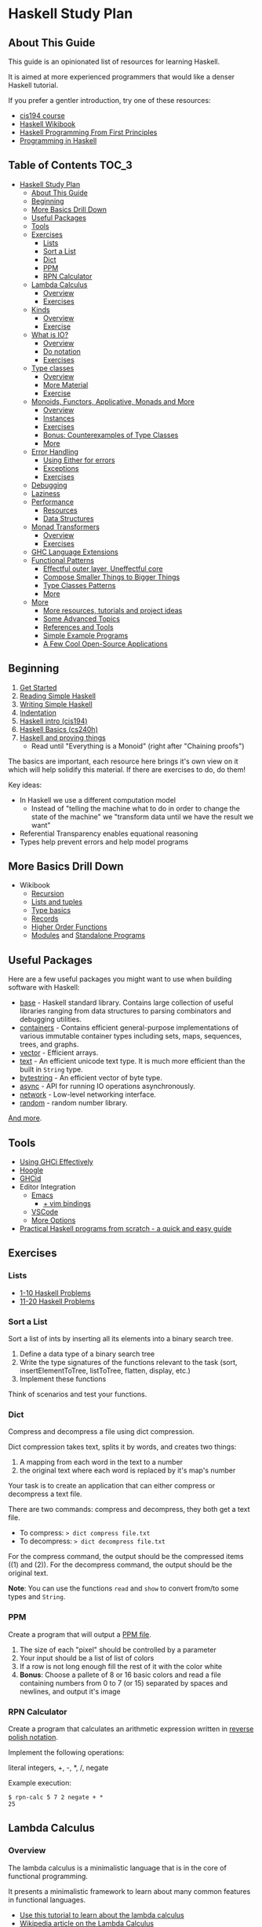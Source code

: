 * Haskell Study Plan
** About This Guide
This guide is an opinionated list of resources for learning Haskell.

It is aimed at more experienced programmers that would like a denser Haskell tutorial.

If you prefer a gentler introduction, try one of these resources:

- [[https://www.seas.upenn.edu/~cis194/spring13/lectures.html][cis194 course]]
- [[https://en.wikibooks.org/wiki/Haskell][Haskell Wikibook]]
- [[http://haskellbook.com/][Haskell Programming From First Principles]]
- [[http://www.cs.nott.ac.uk/~pszgmh/pih.html][Programming in Haskell]]
** Table of Contents                                                  :TOC_3:
- [[#haskell-study-plan][Haskell Study Plan]]
  - [[#about-this-guide][About This Guide]]
  - [[#beginning][Beginning]]
  - [[#more-basics-drill-down][More Basics Drill Down]]
  - [[#useful-packages][Useful Packages]]
  - [[#tools][Tools]]
  - [[#exercises][Exercises]]
    - [[#lists][Lists]]
    - [[#sort-a-list][Sort a List]]
    - [[#dict][Dict]]
    - [[#ppm][PPM]]
    - [[#rpn-calculator][RPN Calculator]]
  - [[#lambda-calculus][Lambda Calculus]]
    - [[#overview][Overview]]
    - [[#exercises-1][Exercises]]
  - [[#kinds][Kinds]]
    - [[#overview-1][Overview]]
    - [[#exercise][Exercise]]
  - [[#what-is-io][What is IO?]]
    - [[#overview-2][Overview]]
    - [[#do-notation][Do notation]]
    - [[#exercises-2][Exercises]]
  - [[#type-classes][Type classes]]
    - [[#overview-3][Overview]]
    - [[#more-material][More Material]]
    - [[#exercise-1][Exercise]]
  - [[#monoids-functors-applicative-monads-and-more][Monoids, Functors, Applicative, Monads and More]]
    - [[#overview-4][Overview]]
    - [[#instances][Instances]]
    - [[#exercises-3][Exercises]]
    - [[#bonus-counterexamples-of-type-classes][Bonus: Counterexamples of Type Classes]]
    - [[#more][More]]
  - [[#error-handling][Error Handling]]
    - [[#using-either-for-errors][Using Either for errors]]
    - [[#exceptions][Exceptions]]
    - [[#exercises-4][Exercises]]
  - [[#debugging][Debugging]]
  - [[#laziness][Laziness]]
  - [[#performance][Performance]]
    - [[#resources][Resources]]
    - [[#data-structures][Data Structures]]
  - [[#monad-transformers][Monad Transformers]]
    - [[#overview-5][Overview]]
    - [[#exercises-5][Exercises]]
  - [[#ghc-language-extensions][GHC Language Extensions]]
  - [[#functional-patterns][Functional Patterns]]
    - [[#effectful-outer-layer-uneffectful-core][Effectful outer layer, Uneffectful core]]
    - [[#compose-smaller-things-to-bigger-things][Compose Smaller Things to Bigger Things]]
    - [[#type-classes-patterns][Type Classes Patterns]]
    - [[#more-1][More]]
  - [[#more-2][More]]
    - [[#more-resources-tutorials-and-project-ideas][More resources, tutorials and project ideas]]
    - [[#some-advanced-topics][Some Advanced Topics]]
    - [[#references-and-tools][References and Tools]]
    - [[#simple-example-programs][Simple Example Programs]]
    - [[#a-few-cool-open-source-applications][A Few Cool Open-Source Applications]]

** Beginning
1. [[https://haskell.fpcomplete.com/get-started][Get Started]]
2. [[https://soupi.github.io/rfc/reading_simple_haskell][Reading Simple Haskell]]
3. [[https://soupi.github.io/rfc/writing_simple_haskell][Writing Simple Haskell]]
4. [[https://en.wikibooks.org/wiki/Haskell/Indentation][Indentation]]
5. [[https://www.seas.upenn.edu/~cis194/spring13/lectures/01-intro.html][Haskell intro (cis194)]]
6. [[http://www.scs.stanford.edu/16wi-cs240h/slides/basics.html][Haskell Basics (cs240h)]]
7. [[https://github.com/Gabriel439/slides/blob/master/bigtechday/slides.md][Haskell and proving things]]
   - Read until "Everything is a Monoid" (right after "Chaining proofs")

The basics are important, each resource here brings it's own view on it which will help solidify this material.
If there are exercises to do, do them!

Key ideas:

- In Haskell we use a different computation model
  - Instead of "telling the machine what to do in order to change the state of the machine"
    we "transform data until we have the result we want"
- Referential Transparency enables equational reasoning
- Types help prevent errors and help model programs
** More Basics Drill Down
- Wikibook
  - [[https://en.wikibooks.org/wiki/Haskell/Recursion][Recursion]]
  - [[https://en.wikibooks.org/wiki/Haskell/Lists_and_tuples][Lists and tuples]]
  - [[https://en.wikibooks.org/wiki/Haskell/Type_basics][Type basics]]
  - [[https://en.wikibooks.org/wiki/Haskell/More_on_datatypes#Named_Fields_(Record_Syntax)][Records]]
  - [[https://en.wikibooks.org/wiki/Haskell/Higher-order_functions][Higher Order Functions]]
  - [[https://en.wikibooks.org/wiki/Haskell/Modules][Modules]] and [[https://en.wikibooks.org/wiki/Haskell/Standalone_programs][Standalone Programs]]
** Useful Packages
Here are a few useful packages you might want to use when building software with Haskell:

- [[https://hackage.haskell.org/package/base][base]] - Haskell standard library. Contains large collection of useful libraries ranging from data structures to parsing combinators and debugging utilities.
- [[https://hackage.haskell.org/package/containers][containers]] - Contains efficient general-purpose implementations of various immutable container types including sets, maps, sequences, trees, and graphs.
- [[http://hackage.haskell.org/package/vector][vector]] - Efficient arrays.
- [[https://hackage.haskell.org/package/text][text]] - An efficient unicode text type. It is much more efficient than the built in ~String~ type.
- [[https://hackage.haskell.org/package/bytestring][bytestring]] - An efficient vector of byte type.
- [[http://hackage.haskell.org/package/async][async]] - API for running IO operations asynchronously.
- [[http://hackage.haskell.org/package/network][network]] - Low-level networking interface.
- [[http://hackage.haskell.org/package/random][random]] - random number library.

[[https://hackage.haskell.org/][And more]].
** Tools
- [[https://en.wikibooks.org/wiki/Haskell/Using_GHCi_effectively][Using GHCi Effectively]]
- [[https://www.haskell.org/hoogle/][Hoogle]]
- [[https://github.com/ndmitchell/ghcid#readme][GHCid]]
- Editor Integration
  - [[https://github.com/soupi/minimal-haskell-emacs][Emacs]]
    - [[https://github.com/soupi/minimal-haskell-emacs/tree/evil][+ vim bindings]]
  - [[https://github.com/dramforever/vscode-ghc-simple][VSCode]]
  - [[https://www.reddit.com/r/haskell/comments/9bxbwp/which_ide_are_you_using_for_hakell/][More Options]]
- [[https://www.ahri.net/practical-haskell-programs-from-scratch/][Practical Haskell programs from scratch - a quick and easy guide]]
** Exercises
*** Lists
- [[https://wiki.haskell.org/99_questions/1_to_10][1-10 Haskell Problems]]
- [[https://wiki.haskell.org/99_questions/11_to_20][11-20 Haskell Problems]]
*** Sort a List
Sort a list of ints by inserting all its elements into a binary search tree.

1. Define a data type of a binary search tree
2. Write the type signatures of the functions relevant to the task (sort, insertElementToTree, listToTree, flatten, display, etc.)
3. Implement these functions

Think of scenarios and test your functions.
*** Dict
Compress and decompress a file using dict compression.

Dict compression takes text, splits it by words, and creates two things:
1. A mapping from each word in the text to a number
2. the original text where each word is replaced by it's map's number

Your task is to create an application that can either compress or decompress a text file.

There are two commands: compress and decompress, they both get a text file.

- To compress: ~> dict compress file.txt~
- To decompress: ~> dict decompress file.txt~

For the compress command, the output should be the compressed items ((1) and (2)).
For the decompress command, the output should be the original text.

*Note*: You can use the functions ~read~ and ~show~ to convert from/to some types and ~String~.
*** PPM
Create a program that will output a [[https://en.wikipedia.org/wiki/Netpbm_format#PPM_example][PPM file]].

1. The size of each "pixel" should be controlled by a parameter
2. Your input should be a list of list of colors
3. If a row is not long enough fill the rest of it with the color white
4. *Bonus*: Choose a pallete of 8 or 16 basic colors and read a file containing numbers from 0 to 7 (or 15)
   separated by spaces and newlines, and output it's image
*** RPN Calculator
Create a program that calculates an arithmetic expression written in [[https://en.wikipedia.org/wiki/Reverse_Polish_notation][reverse polish notation]].

Implement the following operations:

literal integers, +, -, *, /, negate

Example execution:

#+BEGIN_SRC
$ rpn-calc 5 7 2 negate + *
25
#+END_SRC
** Lambda Calculus
*** Overview
The lambda calculus is a minimalistic language that is in the core of functional programming.

It presents a minimalistic framework to learn about many common features in functional languages.

- [[http://www.inf.fu-berlin.de/lehre/WS03/alpi/lambda.pdf][Use this tutorial to learn about the lambda calculus]]
- [[https://en.wikipedia.org/wiki/Lambda_calculus][Wikipedia article on the Lambda Calculus]]

*** Exercises

1. Reduce the following expressions to normal form using pen and paper
   1. ~λx. x~
   2. ~(λx. x) y~
   3. ~(λx. x x) (λy. y)~
   4. ~(λw. λx. λz. x w z) a (λb. λc. c b) (λd. d)~
2. Use eta conversion on the following expression
   1. ~λx. f x~
   2. ~λf. λy. (λx. f x) y~
3. Write the expression ~2 + 3~ in the lambda calculus and evaluate it using pen and paper
4. Write the expression ~factorial 5~ in the lambda calculus and evaluate it using pen and paper

Use this [[http://cdparks.github.io/lambda-machine/][Lambda Machine]] to check your answers

** Kinds
*** Overview
Every expression has a concrete type.

Kinds are the types of types.

This is a simplified view of how kinds are represented in GHC:

#+BEGIN_SRC haskell
data Kind
  = Type -- can also be written as: *
  | KArr Kind Kind -- KArr in Haskell this is written as: ->
#+END_SRC

Think of ~Type~ being the kind of concrete (or inhabited) types, and ~KArr~ is a function from ~Kind~ to ~Kind~.

If a type is parametarized (when defining the ADT you pass it parameters)
then in order for it to be concrete you have to supply it with all the types it expects to get.

Example:

#+BEGIN_SRC haskell

data Bool
  = True
  | False

data Maybe a
  = Just a
  | Nothing

#+END_SRC

~Bool~ is not parametarized so it is a concrete type (which means it's kind is ~Type~)
and has the Values ~True~ and ~False~.

~Maybe~ is not a concrete type, it need to be supplied with a type for ~a~. (It has the kind ~Type -> Type~).

~Maybe Bool~ is a concrete type because all of the paramters for ~Maybe~ have been supplied.

An expression can only have a type with the kind ~Type~.

Examples:

| Value     | Type                   | Kind                           | Comments                             |
|-----------+------------------------+--------------------------------+--------------------------------------|
| True      | Bool                   | Type  (also written ~*~)       | a value                              |
| 'c'       | Char                   | Type                           |                                      |
| "Hello"   | String                 | Type                           |                                      |
| not True  | Bool                   | Type                           | function application                 |
| Just True | Maybe Bool             | Type                           |                                      |
| ["Hello"] | [String]               | Type                           |                                      |
| Nothing   | Maybe a                | Type                           | polymorphic                          |
| id        | a -> a                 | Type                           | a function                           |
| map       | (a -> b) -> [a] -> [b] | Type                           |                                      |
| map not   | [Bool] -> [Bool]       | Type                           | partially applied function           |
| getLine   | IO String              | Type                           |                                      |
| putStrLn  | String -> IO ()        | Type                           |                                      |
|           | Void                   | Type                           | a concrete types with no values      |
|           | Maybe                  | Type -> Type                   | isn't fully supplied with parameters |
|           | IO                     | Type -> Type                   |                                      |
|           | Either                 | Type -> Type -> Type           |                                      |
|           | Either a               | Type -> Type                   | partially supplied with parameters   |
|           | Free                   | (Type -> Type) -> Type -> Type | the first argument is of higher kind |


You can use ghci to query the kind of a type using ~:kind~

Why do we care about Kinds? It let us generalize things and create abstractions.

Let's take a look at a data type that uses higher kinds:

#+BEGIN_SRC haskell
data Rec f a
  = Rec a (f (Rec f a))
#+END_SRC

- This data type has two type parameters, ~f~ and ~a~.
From their use in the right side of the ~=~ we can see that ~a~ has the kind ~Type~ because
it is placed as a field without type arguments. We can also see that ~f~ has kind ~Type -> Type~
because it is placed as a field with one type argument (which in this case, is the same data type we defined).
This makes ~Rec~ kind to be ~(Type -> Type) -> Type -> Type~.

Why is this data type interesting? Let's try to plug some types and see.
We need some ~a~ which as kind ~Type~ so let's just choose ~Int~ for now, and let's use ~Maybe~ for ~f~.
Let's look at some values of our new type ~Rec Maybe Int~.

- ~x1 = Rec 1 Nothing~
- ~x2 = Rec 1 (Just (Rec 2 Nothing))~
- ~x3 = Rec 1 (Just (Rec 2 (Just (Rec 3 Nothing))))~

See a pattern here? it seems like this is an encoding of a non-empty list:

- You always have at least one value
- ~Nothing~ is similar to ~Nil~
- ~Just~ is similar to ~Cons~

Let's take a look at another example with this type:

#+BEGIN_SRC haskell
data Identity a
  = Identity a
#+END_SRC

~Identity~ basically just holds a value of type ~a~. Nothing interesting here.

Let's try to plug it in ~Rec~ (and get ~Rec Identity Int~) and see what kind of value we can have:

- ~y1 = Rec 1 (Identity (Rec 2 (Identity (Rec 3 (Identity ...)))))~
- ~y2 = Rec 0 y2~

As you can see we basically need to keep providing new values with no way of bailing out.
So we got an infinite list of values (or a stream).

We can write all kinds of generic algorithms on this data type and reuse them
for different scenarios and needs simply by pluging in a different ~f~!

We'll see more of those after we talk about type classes.

There is more to Haskell's kinds system, and a really good article about it is linked later on the tutorial.

And by the way, the real name of ~Rec~ is [[https://hackage.haskell.org/package/free-5.1/docs/Control-Comonad-Cofree.html][Cofree]].

*** Exercise
Try to plug into our ~Rec~ a different type of kind ~Type -> Type~ that you know and see what happens!
** What is IO?
*** Overview
It is a parametarized type constructor (it has the kind ~Type -> Type~).

~IO a~ represents a description of a program (or subroutine) that when executed
will produce some value of type ~a~ and may do some I/O effects while at it.

Evaluating an ~IO a~ is pure - the evaluation will always reduce to the same *description of a program*.

In an executable, you need to define ~main :: IO ()~ - a description of a program to run. The Haskell runtime will execute this.


You can combine subroutine descriptions to create bigger subroutine descriptions:

1. ~pure :: a -> IO a~

   Produces a value without doing any I/O.

   - Example: ~pure True~

   Which has the type ~IO Bool~, will not do any I/O and when executed will produce a value of type ~Bool~, specifically ~True~.

2. ~fmap :: (a -> b) -> IO a -> IO b~

   Similar to ~map~ on lists, it will apply a function on the parameter of ~IO~.

   - Example: ~fmap not (pure True)~

   Which has the type ~IO Bool~ will not do any I/O and when executed will produce a value of type ~Bool~ by first applying the function ~not~ on the result of ~pure True~,
   and so will produce the value ~False~.

3. ~(>>) :: IO a -> IO b -> IO b~
   
   Run this first thing, discard the result, and then run the second thing.

   - Example:
     #+BEGIN_SRC haskell
     putStrLn "Hello" >> putStrLn "World"
     #+END_SRC

   Which has the type ~IO ()~, when executed, will print the string ~Hello~ and then will print the string ~World~
   and will produce a value of type ~()~, specifically ~()~ (in this case the value has the same name as the type).

4. ~(>>=) :: IO a -> (a -> IO b) -> IO b~

   Run this first thing, take its result, pass it to the function which is the second argument, and then execute that.

   - Example: ~getLine >>= putStrLn~

   Which has the type ~IO ()~ will read a ~String~ from the user, apply that String to ~putStrLn~ and then execute it,
   thus printing the same string it got from the user.
   Then it will produce a value of type ~()~, specifically ~()~.

   Note: You can implement ~(>>)~ using ~(>>=)~ like this:

     #+BEGIN_SRC haskell
     (>>) prog1 prog2 = prog1 >>= \_ -> prog2
     #+END_SRC

5. ~join :: IO (IO a) -> IO a~

  Takes a description of a program that produces a description of a program that produces a value of type ~a~
  and converts it to a descrption of a program that will produce a value of type ~a~ by executing the first, and then executing the result.

  - Example: ~join (fmap putStrLn getLine)~

  Which is the same as ~getLine >>= putStrLn~.
  As you can see we can implement ~>>=~ using ~fmap~ and ~join~

    #+BEGIN_SRC haskell
    (>>=) prog func = join (fmap func prog)
    #+END_SRC

There are many more functions and combinators that return ~IO a~. You can view some of them in the module [[http://hackage.haskell.org/package/base-4.11.1.0/docs/System-IO.html#t:IO][System.IO]].
*** Do notation

do notation is syntactic sugar around ~>>~ and ~>>=~.

Example:

#+BEGIN_SRC haskell
main = do
  putStrLn "Tell me your name."
  let greet name = "Hello, " ++ name ++ "!"
  name <- getLine
  putStrLn (greet name)
#+END_SRC

Will be desugared to:

#+BEGIN_SRC haskell
main =
  putStrLn "Tell me your name." >>
    let
      greet name = "Hello, " ++ name ++ "!"
    in
      getLine >>= \name ->
        putStrLn ("Hello, " ++ name ++ "!")
#+END_SRC

1. A regular line that does not create a binding will be sequenced to the next using ~>>~
2. A new definition can be created using ~let~, it will be translated to ~let <definition> in <rest of the lines in the do>~
3. A line that creates a binding with ~<-~ will use ~>>=~ to pass the result and the lambda (~\name ->~) is used to bind the variable to the result
4. The last line will remain the same - no desugar needed

This is basically CPS (continuation passing style).

| code                   | operator | type of the left side | type of the right side | comments                                                                                    |
|------------------------+----------+-----------------------+------------------------+---------------------------------------------------------------------------------------------|
| let gretting = "hello" | ~=~      | String                | String                 | ~=~ means both side are interchangeable (they both mean exactly the same thing)             |
| name <- getLine        | ~<-~     | String                | IO String              | ~<-~ is syntactic sugar for ~>>=~ where we bind the *result* of the computation to the name |

IO's API fits a pattern that can be seen in more types in Haskell, which is why the type signatures
of the functions presented here are more general. We'll discuss that later.
*** Exercises
- Implement a number guessing game
  - Generate a random number between 1 and 100, the user should try to guess what it is.
    - If the user guess is too high, say it's too high.
    - If the user guess is too low, say it's too low.
    - Hint: you can use [[https://hackage.haskell.org/package/random-1.1/docs/System-Random.html#v:randomRIO][randomRIO]] to generate a random number
  - Bonus: Remember the amount of times the user guess and print that at the end of the game.
    - Hint: In pure functional programming we use recursion to emulate state
  - Bonus: Remember the user's guesses and tell them if they already tried that guess.
- Implement a [[https://en.wikipedia.org/wiki/Read%E2%80%93eval%E2%80%93print_loop][REPL]] interface to your [[#rpn-calculator][RPN Calculator]]
  - Create an interactive interface that lets the user repeatedly write calculations
    and return the evaluations for them
** Type classes
*** Overview
We use type classes to describe groups of types that all behave in a similar way and refer to the generically.

A good type class will have operations on the type and laws attached to it - similar to abstract algebra.

Laws cannot be enforced by the compiler - a good convention in Haskell is not to define lawless type classes and not implement unlawful instances.

We define a type class like this:

#+BEGIN_SRC haskell
class Eq (a :: *) where
  (==) :: a -> a -> Bool
#+END_SRC

We define a class of types that can implement the operation ~(==)~.

We implement an instance of a type class for a given type like this:

#+BEGIN_SRC haskell
-- In this case we place `Bool` in place of `a` everywhere
instance Eq Bool where
  (==) b1 b2 = case (b1, b2) of
    (True, True) -> True
    (False, False) -> True
    _ -> False
#+END_SRC

Now we can implement polymorphic functions that will work on a subset of all types - all types that fill the constraint - have instances of a type class.

#+BEGIN_SRC haskell
(/=) :: Eq a => a -> a -> Bool
(/=) x y = not (x == y)
#+END_SRC

class instances should be defined in the same place as the type class definition or at the same place as the type definitions.
Failing to do that may cause [[https://wiki.haskell.org/Orphan_instance][Orphan Instances]].


| Abstraction             | definition                          | different substitutions                                     | comments                                                                                   |
|-------------------------+-------------------------------------+-------------------------------------------------------------+--------------------------------------------------------------------------------------------|
| No polymorphism         | func1 ::          Int -> Int -> Int | none                                                        | we know exactly which types are used and can do all kinds of operations on them            |
| Parametric polymorphism | func2 ::            a ->   a ->   a | ~a~ can be any type                                         | We don't know which types ~a~ and ~b~ are and can't do any type related operations on them |
| Type classes (ad-hoc)   | func3 :: Ord a =>   a ->   a ->   a | ~a~ can be any type that can be ordered (Bool, Int, String) | anything to the left of ~=>~ is a constraint on the type                                   |

*** More Material

- [[https://www.youtube.com/watch?v=6COvD8oynmI][Adventure with Types in Haskell - SPJ]]
- [[https://en.wikibooks.org/wiki/Haskell/Classes_and_types][Haskell Wikibook Chapter on Classes and Types]]
- [[https://en.wikibooks.org/wiki/Haskell/Type_basics_II][Numbers type classes]]

*** Exercise
- Read about a few common type classes:
  - Show
  - Read
  - Eq
  - Ord
  - Num
  - Integral
  - Floating
- Go back to [[#sort-a-list][Sort a List]] exercise and change it to work on more types than just ~Int~

Note: We can create instances for higher kinded types (for example: ~Type -> Type~). We will see some of those next.
** Monoids, Functors, Applicative, Monads and More
*** Overview
Key idea:

*These are abstract algebraic structures*

They define operations and laws on them such as identity and associativity.

Many patterns fit these structures, making them useful as abstractions!

Type classes you should care about (at the moment):

- Semigroup
- Monoid
- Functor
- Applicative
- Monad

- Foldable
- Traversable

Read about them in the [[https://wiki.haskell.org/Typeclassopedia][typeclassopedia]] in this order.

After that: read [[http://dev.stephendiehl.com/hask/#monads][The monads section in wiwik]] to meet some useful monad instances.

- [[https://github.com/Gabriel439/slides/blob/master/bigtechday/slides.md][Haskell and proving things]]
    - Read from "Everything is a Monoid" (right after "Chaining proofs") or from the beginning if you want to review it again

*** Instances
Make sure to meet:

- Maybe
- Either
- List
- ~->~ (Functions)
- IO
- Reader
- State
- Writer

And understand why and how they work!
*** Exercises
- Implement some instances to a few types you like.
- Implement ~Functor~, ~Foldable~ and ~Traversable~ instances for the ~Tree~ data type you defined at [[#sort-a-list][Sort a list]] and revised in [[#type-classes][Type Classes]]
- Implement a ~Foldable~ instance for the ~Rec~ data type we defined in the section on Kinds.
  - Test your solution by using ~Sum~, ~Product~, ~Any~ or ~All~ from ~Data.Monoid~.
- Implement a ~Functor~ instance for the ~Rec~ data type we defined in the section on Kinds.
  - Test your solution by mapping and then folding
*** Bonus: [[https://blog.functorial.com/posts/2015-12-06-Counterexamples.html][Counterexamples of Type Classes]]
*** More
- [[https://en.wikibooks.org/wiki/Haskell][Haskell wikibook section on Monads]]
** Error Handling
*** Using Either for errors
There are quite a few ways to indicate and handle errors in Haskell.
We are going to look at one solution: using the type [[https://hackage.haskell.org/package/base-4.12.0.0/docs/Data-Either.html][Either]]. Either is defined like this:

#+BEGIN_SRC haskell
data Either a b
  = Left a
  | Right b
#+END_SRC

Simply put, a value of type ~Either a b~ can contain either a value of type ~a~, or a value of type ~b~.
Well can tell them apart from the contructor used.

#+BEGIN_SRC haskell
Left True :: Either Bool b
Right 'a' :: Either a Char
#+END_SRC

Using this type, we can represent computations that may fail by using ~Either~ with one type to represent error values
and the other type to represent the values we want if the computation succeeds.

For example, let's say that we want to parse a ~String~ as a decimal digit to an ~Int~. We have two possible failures:

1. The string contains more than one character
1. The string is empty
2. The character is not one of 0,1,2,3,4,5,6,7,8,9

We can represent this as a type

#+BEGIN_SRC haskell
data ParseDigitError
  = EmptyString
  | StringIsTooLong
  | NotADigit Char
  deriving Show
#+END_SRC

And our function can have the type

#+BEGIN_SRC haskell
parseDigit :: String -> Either ParseDigitError Integer
#+END_SRC

Now when we check our string we can return ~Left~ on error and ~Right~ on successful parsing.


#+BEGIN_SRC haskell
parseDigit :: String -> Either ParseDigitError Integer
parseDigit str = case str of
  -- empty string
  [] -> Left EmptyString
  -- more than one character
  _ : _ : _ -> Left StringIsTooLong
  [c] ->
    if elem c "0123456789"
      then Right (read [c])
      else Left (NotADigit c)
#+END_SRC

~Either a~ is also an instance of ~Functor~, ~Applicative~, and ~Monad~, so we have some combinators to work with
if we want to combine these kind of computations.

For example, we can use our function to parse an integer by trying to
parse each character (using ~traverse~) and then use a function to sum them all together
by applying it to the ~Int~ value using ~fmap~.

#+BEGIN_SRC haskell
parseInteger :: String -> Either ParseDigitError Integer
parseInteger str = do
  if null str
    then Left EmptyString
    else
  -- We use (:[]) first because each element of a `String` is a `Char` and our functions works on `String`.
  -- This also means that in this case only NotADigit error can be return, which is still fine.
      let
        digits = traverse (parseDigit . (:[])) str
      in
        fmap
          ( foldr (+) 0
          . zipWith (\e n -> 10 ^ e * n) [0..]
          . reverse
          )
          digits
#+END_SRC

Try it!


Note that since ~Either~ has kind ~Type -> Type -> Type~ and ~Functor~, ~Applicative~ and ~Monad~
expect something of kind ~Type -> Type~, we can only create instances for ~Either a~ and not ~Either~.

This means that when we use, for example, ~<*>~ which has the type

#+BEGIN_SRC haskell
(<*>) :: Applicative f => f (a -> b) -> f a -> f b
#+END_SRC

we replace ~f~ with ~Either a~ and not ~Either~:

#+BEGIN_SRC haskell
-- We'll use `e` for the left type of the either instead of `a` here because `a` is already taken
(<*>) :: Either e (a -> b) -> Either e a -> Either e b
#+END_SRC

This means that ~e~ must be the same. If you want, for example, to use two different error types,
two approaches you can use are:

1. Replace them with one big ADT that contain both errors
2. Make one ADT that combines both types just like ~Either~ does with ~a~ and ~b~
   and use the function ~first~ from [[https://hackage.haskell.org/package/base-4.12.0.0/docs/Data-Bifunctor.html][Data.Bifunctor]] to convert from one error type to the other.
   (~first~ is like ~fmap~ but for the first type variable in ~Either~)

*** Exceptions
- [[https://www.oreilly.com/library/view/parallel-and-concurrent/9781449335939/ch08.html#sec_exceptions][Exceptions]]
*** Exercises
- Revise your [[#rpn-calculator][RPN Calculator]] to use ~Either~ to terminate early due to errors.
** Debugging
- [[https://en.wikibooks.org/wiki/Haskell/Debugging][Using Traces]]
** Laziness
- [[http://blog.ezyang.com/2011/04/the-haskell-heap/][The Haskell Heap]]
- [[https://www.oreilly.com/library/view/parallel-and-concurrent/9781449335939/ch02.html#sec_par-eval-whnf][Lazy Evaluation and Weak Head Normal Form]]
- [[https://two-wrongs.com/how-laziness-works][How laziness works - a tour through Haskell IRs]]
** Performance
Haskell can be fast and have a low memory foot-print in many scenarios even when you use immutable data structures
and uneffectful code.

It is a good idea to keep your code idiomatic and measure before you decide to use mutation and other fancier methods.
You may not need it!
*** Resources
- [[https://en.wikibooks.org/wiki/Haskell/Performance_introduction][Introduction]]
- [[https://two-wrongs.com/on-competing-with-c-using-haskell.html][On Competing With C Using Haskell]]
- [[http://slides.com/fp-ctd/lecture-10#/][Haskell ITMO course at CTD - Lecture 10]]
- [[https://stackoverflow.com/questions/32123475/profiling-builds-with-stack][Profiling Builds with Stack]]
- [[http://book.realworldhaskell.org/read/profiling-and-optimization.html][Profiling and Optimization]]
- [[http://neilmitchell.blogspot.com/2015/09/detecting-space-leaks.html][Detecting Space Leaks]]
*** Data Structures

The choice of a data structure is determined by the properties of your data and the algorithms used.

Single-linked lists are a fairly ubiquious data structure in Haskell.
Due to their simplicity and syntactic sugar, they're used all over the place - often when they're not a good choice.

Lists are good for:

1. You only need to add or take the beginning of the list (consing), which is O(1)
2. You use map, filter, zip and folds, which are O(N) anyway and are subject to operation fusion (aka. ~map f . map g = map (f . g)~
3. Your list is really small and is not expected to grow
4. Your list is infinite

Lists are not good if:

1. You use ~lookup~ - use ~Map~
2. You want the elements to be unique - use ~Set~
3. You expect the list to have at least one argument, use ~NonEmpty~
4. You use append or concat, use ~DList~ or ~Seq~
5. You use sort with non-unique values, use ~Seq~

- [[http://dev.stephendiehl.com/hask/#data-structures][More Information]]
** Monad Transformers
*** Overview
Functors and applicative interfaces [[https://hackage.haskell.org/package/transformers-0.3.0.0/docs/Data-Functor-Compose.html][can be composed easily]], but monads cannot.

Monad transformers are a way to compose the capabilities of multiple type's monadic interface to one type.

- [[http://slides.com/fp-ctd/lecture-9#][Haskell ITMO course at CTD - Lecture 9]]
- [[https://two-wrongs.com/a-gentle-introduction-to-monad-transformers][A Gentle Introduction to Monad Transformers]]
- [[https://www.schoolofhaskell.com/user/commercial/content/monad-transformers][School of Haskell - Monad Transformers]]
- [[https://blog.jle.im/entry/mtl-is-not-a-monad-transformer-library.html][mtl is Not a Monad Transformer Library]]
*** Exercises
- To your [[#rpn-calculator][RPN Calculator]] REPL:
  - Use ~Either~ to terminate an evaluation of an expression early when encountering errors
  - Add the ~Reader~ interface to thread through the evaluation the build-in operations
  - Add the ability for the user to define new words (with the syntax: ~: <word> <expressions>~)
** GHC Language Extensions
Haskell is a standartized programming language. The last standard is [[https://www.haskell.org/onlinereport/haskell2010/][Haskell 2010]].
GHC, the most popular Haskell compiler, contains more features than what's available in Haskell 2010.
To use those features, we must tell the compiler that we want to use them.
We do this by invoking a compiler flag or adding a ~LANGUAGE~ pragma at the top of the source file.

- [[https://limperg.de/ghc-extensions/][A Guide to GHC's Extensions]]
** Functional Patterns
*** Effectful outer layer, Uneffectful core
Code that does no effects is easier to test, debug and reason about.

Keeping most of our program's logic uneffectful makes it more flexible.

But programs still need to interact with the outside world.

For that, we can create an outer layer that is responsible for interacting with
the user and dispatching the right logic functions.

Notice this pattern in these [[http://www.haskellforall.com/2015/10/basic-haskell-examples.html][Basic Haskell Exmaples]].
*** Compose Smaller Things to Bigger Things
- [[https://wiki.haskell.org/Combinator_pattern][Combinator Pattern]]
*** Type Classes Patterns
Type Classes such as ~Monoid~, ~Functor~, ~Applicative~ and ~Monad~ can be thought of as patterns.
They are all around us and are at the core API of many libraries.

You can find them when doing web development, streaming, IO, concurrency,
parsing, error handling, testing, build systems and more. 

Examples:

- [[https://kseo.github.io/posts/2014-01-16-applicative-parsing.html][Applicative Parsing]]
- [[https://hackage.haskell.org/package/lucid-2.9.10/docs/Lucid.html][Lucid - a DSL for writing HTML]]
- [[https://www.oreilly.com/library/view/parallel-and-concurrent/9781449335939/ch10.html][Software Transactional Memory]]
*** More
[[https://www.reddit.com/r/haskell/comments/5r271m/haskell_design_patterns/][Discussion on Reddit]]
** More
*** [[http://gilmi.me/blog/post/2015/02/25/after-lyah][More resources, tutorials and project ideas]]
*** Some Advanced Topics
These may not be as useful for your everyday programming tasks, but it's nice to know they exist when you need them

- [[https://en.wikibooks.org/wiki/Haskell/FFI][Foreign Function Interface]]
- [[https://chrisdone.com/posts/data-typeable][Generic Programming]]
- [[https://markkarpov.com/tutorial/th.html][Meta Programming with Template Haskell]]
- [[https://diogocastro.com/blog/2018/10/17/haskells-kind-system-a-primer/][Haskell's kind system - a primer]] and [[https://www.parsonsmatt.org/2017/04/26/basic_type_level_programming_in_haskell.html][Basic Type Level Programming]]
- [[https://blog.sumtypeofway.com/an-introduction-to-recursion-schemes/][Recursion Schemes]]
- [[https://skillsmatter.com/skillscasts/4251-lenses-compositional-data-access-and-manipulation][Lenses]]
*** References and Tools
- [[https://haskell.fpcomplete.com/tutorial/operators][Operators Glossary]]
- [[http://hoogle.haskell.org][Hoogle]]
- [[http://dev.stephendiehl.com/hask/][What I Wish I Knew Learning Haskell]]
- [[https://haskellweekly.news/][Haskell Weekly News]]
*** Simple Example Programs
- [[https://gist.github.com/soupi/199a16be6e2071c3b724][Simple File Reader]]
- [[https://gitlab.com/gilmi/sdl2-snake][Snake Game]]
- [[https://gitlab.com/gilmi/hen][Static Blog Generator]]
- [[https://gitlab.com/gilmi/sod-cmus][Simplified Web Interface to cmus]]
- [[https://gitlab.com/gilmi/imgs][Image Server]]
- [[https://gitlab.com/gilmi/plaste][paste-bin]]
*** A Few Cool Open-Source Applications
Here are a few cool open source applications written in Haskell that might accept contributions if you're interested.

- [[https://github.com/aurapm/aura/][Aura]] - A package manager for Arch Linux and its AUR.
- [[https://github.com/google/codeworld][CodeWorld]] - CodeWorld is an educational environment using Haskell.
- [[http://hledger.org/][hledger]] -  Friendly, robust, plain text accounting.
- [[https://owickstrom.github.io/komposition][Komposition]] - The video editor built for screencasters.
- [[https://github.com/matterhorn-chat/matterhorn][Matterhorn]] - A terminal client for the Mattermost chat system.
- [[https://github.com/lettier/movie-monad][Movie-Monad]] - A free and simple to use video player made with Haskell.
- [[https://github.com/jaspervdj/patat][patat]] - Terminal-based presentations using Pandoc.
- [[https://github.com/begriffs/postgrest][postgrest]] - REST API for any Postgres database.
- [[https://github.com/purescript/purescript][PureScript]] - A strongly-typed language that compiles to Javascript.
- [[https://github.com/agentm/project-m36][Project:m36]] - A relational algebra engine as inspired by the writings of Chris Date.
- [[https://github.com/cdepillabout/termonad][termonad]] - A terminal emulator configurable in Haskell.
- [[https://github.com/tidalcycles/Tidal][Tidal]] - Language for live coding of pattern.
